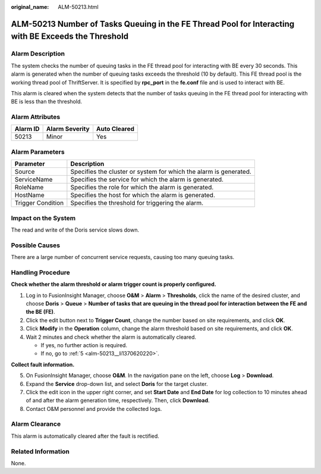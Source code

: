 :original_name: ALM-50213.html

.. _ALM-50213:

ALM-50213 Number of Tasks Queuing in the FE Thread Pool for Interacting with BE Exceeds the Threshold
=====================================================================================================

Alarm Description
-----------------

The system checks the number of queuing tasks in the FE thread pool for interacting with BE every 30 seconds. This alarm is generated when the number of queuing tasks exceeds the threshold (10 by default). This FE thread pool is the working thread pool of ThriftServer. It is specified by **rpc_port** in the **fe.conf** file and is used to interact with BE.

This alarm is cleared when the system detects that the number of tasks queuing in the FE thread pool for interacting with BE is less than the threshold.

Alarm Attributes
----------------

======== ============== ============
Alarm ID Alarm Severity Auto Cleared
======== ============== ============
50213    Minor          Yes
======== ============== ============

Alarm Parameters
----------------

+-------------------+-------------------------------------------------------------------+
| Parameter         | Description                                                       |
+===================+===================================================================+
| Source            | Specifies the cluster or system for which the alarm is generated. |
+-------------------+-------------------------------------------------------------------+
| ServiceName       | Specifies the service for which the alarm is generated.           |
+-------------------+-------------------------------------------------------------------+
| RoleName          | Specifies the role for which the alarm is generated.              |
+-------------------+-------------------------------------------------------------------+
| HostName          | Specifies the host for which the alarm is generated.              |
+-------------------+-------------------------------------------------------------------+
| Trigger Condition | Specifies the threshold for triggering the alarm.                 |
+-------------------+-------------------------------------------------------------------+

Impact on the System
--------------------

The read and write of the Doris service slows down.

Possible Causes
---------------

There are a large number of concurrent service requests, causing too many queuing tasks.

Handling Procedure
------------------

**Check whether the alarm threshold or alarm trigger count is properly configured.**

#. Log in to FusionInsight Manager, choose **O&M** > **Alarm** > **Thresholds**, click the name of the desired cluster, and choose **Doris** > **Queue** > **Number of tasks that are queuing in the thread pool for interaction between the FE and the BE (FE)**.
#. Click the edit button next to **Trigger Count**, change the number based on site requirements, and click **OK**.
#. Click **Modify** in the **Operation** column, change the alarm threshold based on site requirements, and click **OK**.
#. Wait 2 minutes and check whether the alarm is automatically cleared.

   -  If yes, no further action is required.
   -  If no, go to :ref:`5 <alm-50213__li1370620220>`.

**Collect fault information.**

5. .. _alm-50213__li1370620220:

   On FusionInsight Manager, choose **O&M**. In the navigation pane on the left, choose **Log** > **Download**.

6. Expand the **Service** drop-down list, and select **Doris** for the target cluster.

7. Click the edit icon in the upper right corner, and set **Start Date** and **End Date** for log collection to 10 minutes ahead of and after the alarm generation time, respectively. Then, click **Download**.

8. Contact O&M personnel and provide the collected logs.

Alarm Clearance
---------------

This alarm is automatically cleared after the fault is rectified.

Related Information
-------------------

None.
